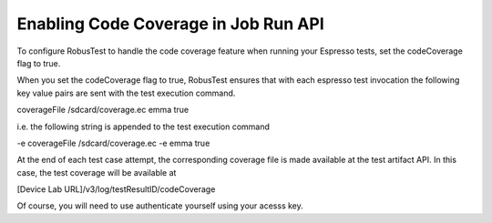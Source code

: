 Enabling Code Coverage in Job Run API
=====================================

To configure RobusTest to handle the code coverage feature when running your Espresso tests, set the codeCoverage flag to true.

When you set the codeCoverage flag to true, RobusTest ensures that with each espresso test invocation the following key value pairs are sent with the test execution command.

coverageFile /sdcard/coverage.ec 
emma true

i.e. the following string is appended to the test execution command

-e coverageFile /sdcard/coverage.ec -e emma true

At the end of each test case attempt, the corresponding coverage file is made available at the test artifact API. In this case, the test coverage will be available at

[Device Lab URL]/v3/log/testResultID/codeCoverage

Of course, you will need to use authenticate yourself using your acesss key.


